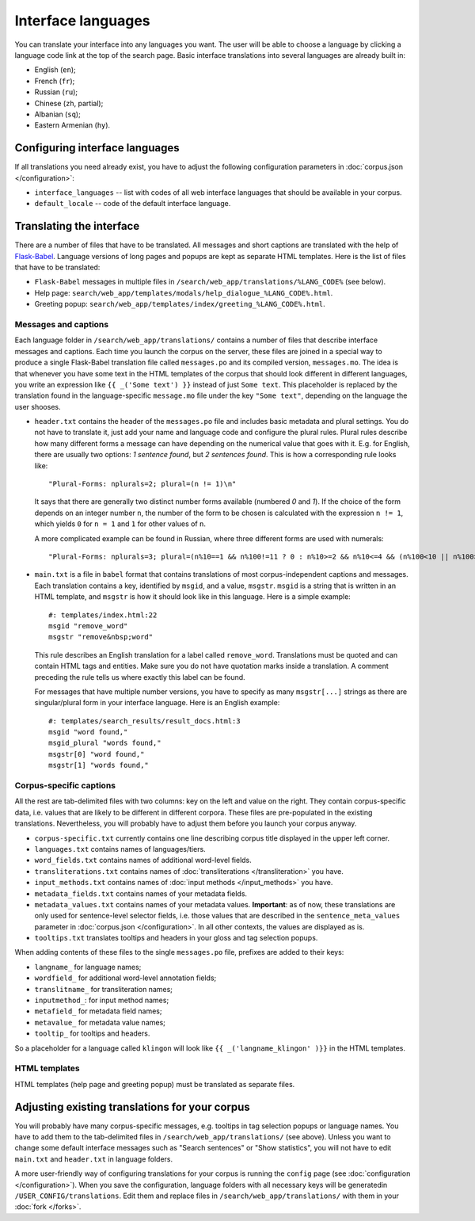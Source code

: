 Interface languages
===================

You can translate your interface into any languages you want. The user will be able to choose a language by clicking a language code link at the top of the search page. Basic interface translations into several languages are already built in:

- English (``en``);
- French (``fr``);
- Russian (``ru``);
- Chinese (``zh``, partial);
- Albanian (``sq``);
- Eastern Armenian (``hy``).

Configuring interface languages
-------------------------------

If all translations you need already exist, you have to adjust the following configuration parameters in :doc:`corpus.json </configuration>`:

- ``interface_languages`` -- list with codes of all web interface languages that should be available in your corpus.
- ``default_locale`` -- code of the default interface language.

Translating the interface
-------------------------

There are a number of files that have to be translated. All messages and short captions are translated with the help of `Flask-Babel`_. Language versions of long pages and popups are kept as separate HTML templates. Here is the list of files that have to be translated:

- ``Flask-Babel`` messages in multiple files in ``/search/web_app/translations/%LANG_CODE%`` (see below).
- Help page: ``search/web_app/templates/modals/help_dialogue_%LANG_CODE%.html``.
- Greeting popup: ``search/web_app/templates/index/greeting_%LANG_CODE%.html``.

.. _Flask-Babel: https://flask-babel.tkte.ch/

Messages and captions
~~~~~~~~~~~~~~~~~~~~~

Each language folder in ``/search/web_app/translations/`` contains a number of files that describe interface messages and captions. Each time you launch the corpus on the server, these files are joined in a special way to produce a single Flask-Babel translation file called ``messages.po`` and its compiled version, ``messages.mo``. The idea is that whenever you have some text in the HTML templates of the corpus that should look different in different languages, you write an expression like ``{{ _('Some text') }}`` instead of just ``Some text``. This placeholder is replaced by the translation found in the language-specific ``message.mo`` file under the key ``"Some text"``, depending on the language the user shooses.

- ``header.txt`` contains the header of the ``messages.po`` file and includes basic metadata and plural settings. You do not have to translate it, just add your name and language code and configure the plural rules. Plural rules describe how many different forms a message can have depending on the numerical value that goes with it. E.g. for English, there are usually two options: *1 sentence found*, but *2 sentences found*. This is how a corresponding rule looks like::

    "Plural-Forms: nplurals=2; plural=(n != 1)\n"

  It says that there are generally two distinct number forms available (numbered *0* and *1*). If the choice of the form depends on an integer number ``n``, the number of the form to be chosen is calculated with the expression ``n != 1``, which yields ``0`` for ``n = 1`` and ``1`` for other values of ``n``.

  A more complicated example can be found in Russian, where three different forms are used with numerals::

    "Plural-Forms: nplurals=3; plural=(n%10==1 && n%100!=11 ? 0 : n%10>=2 && n%10<=4 && (n%100<10 || n%100>=20) ? 1 : 2)\n"

- ``main.txt`` is a file in ``babel`` format that contains translations of most corpus-independent captions and messages. Each translation contains a key, identified by ``msgid``, and a value, ``msgstr``. ``msgid`` is a string that is written in an HTML template, and ``msgstr`` is how it should look like in this language. Here is a simple example::

    #: templates/index.html:22
    msgid "remove_word"
    msgstr "remove&nbsp;word"

  This rule describes an English translation for a label called ``remove_word``. Translations must be quoted and can contain HTML tags and entities. Make sure you do not have quotation marks inside a translation. A comment preceding the rule tells us where exactly this label can be found.

  For messages that have multiple number versions, you have to specify as many ``msgstr[...]`` strings as there are singular/plural form in your interface language. Here is an English example::

    #: templates/search_results/result_docs.html:3
    msgid "word found,"
    msgid_plural "words found,"
    msgstr[0] "word found,"
    msgstr[1] "words found,"

Corpus-specific captions
~~~~~~~~~~~~~~~~~~~~~~~~

All the rest are tab-delimited files with two columns: key on the left and value on the right. They contain corpus-specific data, i.e. values that are likely to be different in different corpora. These files are pre-populated in the existing translations. Nevertheless, you will probably have to adjust them before you launch your corpus anyway.

- ``corpus-specific.txt`` currently contains one line describing corpus title displayed in the upper left corner.
- ``languages.txt`` contains names of languages/tiers.
- ``word_fields.txt`` contains names of additional word-level fields.
- ``transliterations.txt`` contains names of :doc:`transliterations </transliteration>` you have.
- ``input_methods.txt`` contains names of :doc:`input methods </input_methods>` you have.
- ``metadata_fields.txt`` contains names of your metadata fields.
- ``metadata_values.txt`` contains names of your metadata values. **Important**: as of now, these translations are only used for sentence-level selector fields, i.e. those values that are described in the ``sentence_meta_values`` parameter in :doc:`corpus.json </configuration>`. In all other contexts, the values are displayed as is.
- ``tooltips.txt`` translates tooltips and headers in your gloss and tag selection popups.

When adding contents of these files to the single ``messages.po`` file, prefixes are added to their keys:

- ``langname_`` for language names;
- ``wordfield_`` for additional word-level annotation fields;
- ``translitname_`` for transliteration names;
- ``inputmethod_``: for input method names;
- ``metafield_`` for metadata field names;
- ``metavalue_`` for metadata value names;
- ``tooltip_`` for tooltips and headers.

So a placeholder for a language called ``klingon`` will look like ``{{ _('langname_klingon' )}}`` in the HTML templates.


HTML templates
~~~~~~~~~~~~~~

HTML templates (help page and greeting popup) must be translated as separate files.

Adjusting existing translations for your corpus
-----------------------------------------------

You will probably have many corpus-specific messages, e.g. tooltips in tag selection popups or language names. You have to add them to the tab-delimited files in ``/search/web_app/translations/`` (see above). Unless you want to change some default interface messages such as "Search sentences" or "Show statistics", you will not have to edit ``main.txt`` and ``header.txt`` in language folders.

A more user-friendly way of configuring translations for your corpus is running the ``config`` page (see :doc:`configuration </configuration>`). When you save the configuration, language folders with all necessary keys will be generatedin ``/USER_CONFIG/translations``. Edit them and replace files in ``/search/web_app/translations/`` with them in your :doc:`fork </forks>`.